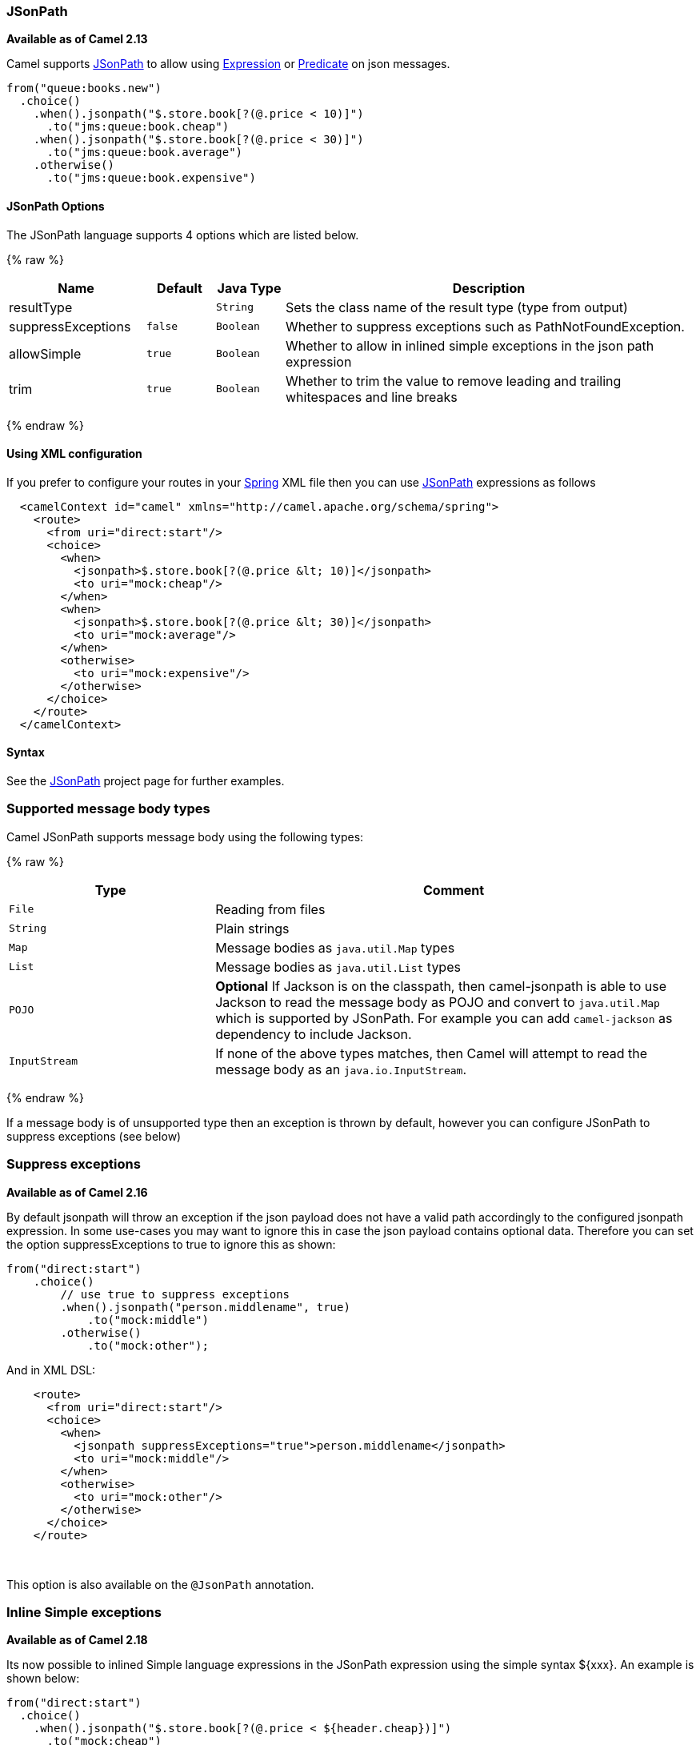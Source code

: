 [[JSonPath-JSonPath]]
JSonPath
~~~~~~~~

*Available as of Camel 2.13*

Camel supports https://code.google.com/p/json-path/[JSonPath] to allow
using link:expression.html[Expression] or link:predicate.html[Predicate]
on json messages.

[source,java]
-----------------------------------------------------
from("queue:books.new")
  .choice()
    .when().jsonpath("$.store.book[?(@.price < 10)]")
      .to("jms:queue:book.cheap")
    .when().jsonpath("$.store.book[?(@.price < 30)]")
      .to("jms:queue:book.average")
    .otherwise()
      .to("jms:queue:book.expensive")
-----------------------------------------------------

[[JSonPath-Options]]
JSonPath Options
^^^^^^^^^^^^^^^^


// language options: START
The JSonPath language supports 4 options which are listed below.



{% raw %}
[width="100%",cols="2,1m,1m,6",options="header"]
|=======================================================================
| Name | Default | Java Type | Description
| resultType |  | String | Sets the class name of the result type (type from output)
| suppressExceptions | false | Boolean | Whether to suppress exceptions such as PathNotFoundException.
| allowSimple | true | Boolean | Whether to allow in inlined simple exceptions in the json path expression
| trim | true | Boolean | Whether to trim the value to remove leading and trailing whitespaces and line breaks
|=======================================================================
{% endraw %}
// language options: END



[[JSonPath-UsingXMLconfiguration]]
Using XML configuration
^^^^^^^^^^^^^^^^^^^^^^^

If you prefer to configure your routes in your link:spring.html[Spring]
XML file then you can use link:jsonpath.html[JSonPath] expressions as
follows

[source,xml]
-------------------------------------------------------------------------
  <camelContext id="camel" xmlns="http://camel.apache.org/schema/spring">
    <route>
      <from uri="direct:start"/>
      <choice>
        <when>
          <jsonpath>$.store.book[?(@.price &lt; 10)]</jsonpath>
          <to uri="mock:cheap"/>
        </when>
        <when>
          <jsonpath>$.store.book[?(@.price &lt; 30)]</jsonpath>
          <to uri="mock:average"/>
        </when>
        <otherwise>
          <to uri="mock:expensive"/>
        </otherwise>
      </choice>
    </route>
  </camelContext>
-------------------------------------------------------------------------

[[JSonPath-Syntax]]
Syntax
^^^^^^

See the https://code.google.com/p/json-path/[JSonPath] project page for
further examples.

[[JSonPath-SupportedType]]
Supported message body types
~~~~~~~~~~~~~~~~~~~~~~~~~~~~

Camel JSonPath supports message body using the following types:

{% raw %}
[width="100%",cols="3m,7",options="header"]
|=======================================================================
| Type | Comment
| File | Reading from files
| String | Plain strings
| Map | Message bodies as `java.util.Map` types
| List | Message bodies as `java.util.List` types
| POJO | *Optional* If Jackson is on the classpath, then camel-jsonpath
  is able to use Jackson to read the message body as POJO and convert to `java.util.Map`
  which is supported by JSonPath. For example you can add `camel-jackson` as dependency to include Jackson.
| InputStream | If none of the above types matches, then Camel will attempt to read the message body as an `java.io.InputStream`.
|=======================================================================
{% endraw %}

If a message body is of unsupported type then an exception is thrown by default, however you
can configure JSonPath to suppress exceptions (see below)


[[JSonPath-Suppressexceptions]]
Suppress exceptions
~~~~~~~~~~~~~~~~~~~

*Available as of Camel 2.16*

By default jsonpath will throw an exception if the json payload does not
have a valid path accordingly to the configured jsonpath expression. In
some use-cases you may want to ignore this in case the json payload
contains optional data. Therefore you can set the option
suppressExceptions to true to ignore this as shown:

[source,java]
---------------------------------------------------
from("direct:start")
    .choice()
        // use true to suppress exceptions
        .when().jsonpath("person.middlename", true)
            .to("mock:middle")
        .otherwise()
            .to("mock:other");
---------------------------------------------------

And in XML DSL:

[source,xml]
--------------------------------------------------------------------------
    <route>
      <from uri="direct:start"/>
      <choice>
        <when>
          <jsonpath suppressExceptions="true">person.middlename</jsonpath>
          <to uri="mock:middle"/>
        </when>
        <otherwise>
          <to uri="mock:other"/>
        </otherwise>
      </choice>
    </route>
--------------------------------------------------------------------------

 

This option is also available on the `@JsonPath` annotation.

[[JSonPath-InlineSimple]]
Inline Simple exceptions
~~~~~~~~~~~~~~~~~~~~~~~~

*Available as of Camel 2.18*

Its now possible to inlined Simple language expressions in the JSonPath expression using the simple syntax ${xxx}.
An example is shown below:

[source,java]
---------------------------------------------------
from("direct:start")
  .choice()
    .when().jsonpath("$.store.book[?(@.price < ${header.cheap})]")
      .to("mock:cheap")
    .when().jsonpath("$.store.book[?(@.price < ${header.average})]")
      .to("mock:average")
    .otherwise()
      .to("mock:expensive");
---------------------------------------------------

And in XML DSL:

[source,xml]
--------------------------------------------------------------------------
<route>
  <from uri="direct:start"/>
  <choice>
    <when>
      <jsonpath>$.store.book[?(@.price < ${header.cheap})]</jsonpath>
      <to uri="mock:cheap"/>
    </when>
    <when>
      <jsonpath>$.store.book[?(@.price < ${header.average})]</jsonpath>
      <to uri="mock:average"/>
    </when>
    <otherwise>
      <to uri="mock:expensive"/>
    </otherwise>
  </choice>
</route>
--------------------------------------------------------------------------

You can turn off support for inlined simple expression by setting the option allowSimple to false as shown:

[source,java]
---------------------------------------------------
.when().jsonpath("$.store.book[?(@.price < 10)]", false, false)
---------------------------------------------------

And in XML DSL:

[source,xml]
--------------------------------------------------------------------------
<jsonpath allowSimple="false">$.store.book[?(@.price < 10)]</jsonpath>
--------------------------------------------------------------------------


[[JSonPath-JSonPathinjection]]
JSonPath injection
~~~~~~~~~~~~~~~~~~

You can use link:bean-integration.html[Bean Integration] to invoke a
method on a bean and use various languages such as JSonPath to extract a
value from the message and bind it to a method parameter.

For example

[source,java]
---------------------------------------------------------------------------------------------------
public class Foo {
    
    @Consume(uri = "activemq:queue:books.new")
    public void doSomething(@JsonPath("$.store.book[*].author") String author, @Body String json) {
      // process the inbound message here
    }
}
---------------------------------------------------------------------------------------------------

[[JSonPath-EncodingDetection]]
Encoding Detection
~~~~~~~~~~~~~~~~~~

*Since Camel version 2.16*, the encoding of the JSON document is
detected automatically, if the document is encoded in unicode  (UTF-8,
UTF-16LE, UTF-16BE, UTF-32LE, UTF-32BE ) as specified in  RFC-4627. If
the encoding is a non-unicode encoding, you can either make sure that
you enter the document in String format to the JSONPath component or you
can specify the encoding in the header "*CamelJsonPathJsonEncoding*"
(JsonpathConstants.HEADER_JSON_ENCODING).

[[JSonPath-Dependencies]]
Dependencies
^^^^^^^^^^^^

To use JSonPath in your camel routes you need to add the a dependency on
*camel-jsonpath* which implements the JSonPath language.

If you use maven you could just add the following to your pom.xml,
substituting the version number for the latest & greatest release (see
link:download.html[the download page for the latest versions]).

[source,xml]
-----------------------------------------
<dependency>
  <groupId>org.apache.camel</groupId>
  <artifactId>camel-jsonpath</artifactId>
  <version>x.x.x</version>
</dependency>
-----------------------------------------
